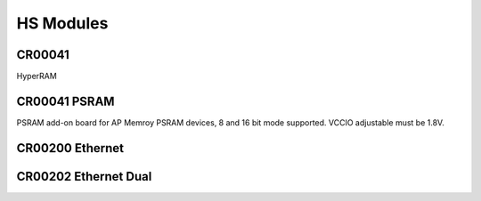 HS Modules
==========


CR00041
-------

HyperRAM

CR00041 PSRAM
-------------
.. image:: HS_Modules/CR00045-01-3D.jpg

PSRAM add-on board for AP Memroy PSRAM devices, 8 and 16 bit mode supported. VCCIO adjustable must be 1.8V.



CR00200 Ethernet
----------------
.. image:: HS_Modules/CR00200-01-3D.jpg


CR00202 Ethernet Dual
---------------------
.. image:: HS_Modules/CR00202-01-3D.jpg
